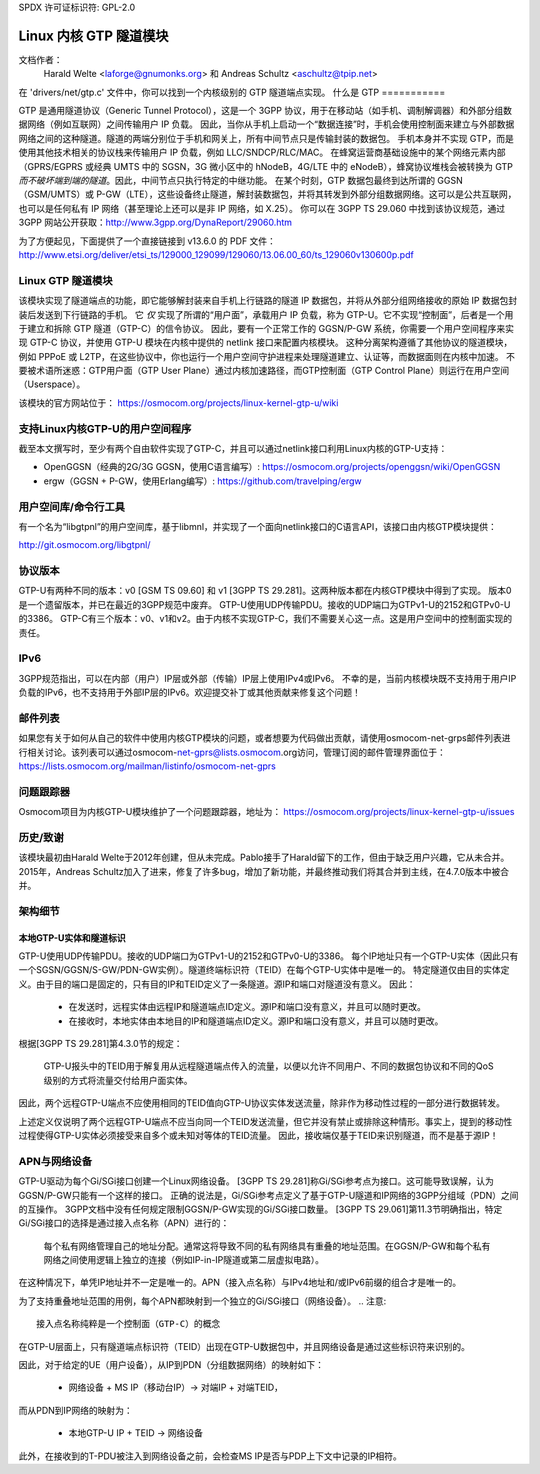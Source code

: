 SPDX 许可证标识符: GPL-2.0

=====================================
Linux 内核 GTP 隧道模块
=====================================

文档作者：
		 Harald Welte <laforge@gnumonks.org> 和
		 Andreas Schultz <aschultz@tpip.net>

在 'drivers/net/gtp.c' 文件中，你可以找到一个内核级别的 GTP 隧道端点实现。
什么是 GTP
===========

GTP 是通用隧道协议（Generic Tunnel Protocol），这是一个 3GPP 协议，用于在移动站（如手机、调制解调器）和外部分组数据网络（例如互联网）之间传输用户 IP 负载。
因此，当你从手机上启动一个“数据连接”时，手机会使用控制面来建立与外部数据网络之间的这种隧道。隧道的两端分别位于手机和网关上，所有中间节点只是传输封装的数据包。
手机本身并不实现 GTP，而是使用其他技术相关的协议栈来传输用户 IP 负载，例如 LLC/SNDCP/RLC/MAC。
在蜂窝运营商基础设施中的某个网络元素内部（GPRS/EGPRS 或经典 UMTS 中的 SGSN，3G 微小区中的 hNodeB，4G/LTE 中的 eNodeB），蜂窝协议堆栈会被转换为 GTP *而不破坏端到端的隧道*。因此，中间节点只执行特定的中继功能。
在某个时刻，GTP 数据包最终到达所谓的 GGSN（GSM/UMTS）或 P-GW（LTE），这些设备终止隧道，解封装数据包，并将其转发到外部分组数据网络。这可以是公共互联网，也可以是任何私有 IP 网络（甚至理论上还可以是非 IP 网络，如 X.25）。
你可以在 3GPP TS 29.060 中找到该协议规范，通过 3GPP 网站公开获取：http://www.3gpp.org/DynaReport/29060.htm

为了方便起见，下面提供了一个直接链接到 v13.6.0 的 PDF 文件：
http://www.etsi.org/deliver/etsi_ts/129000_129099/129060/13.06.00_60/ts_129060v130600p.pdf

Linux GTP 隧道模块
===============================

该模块实现了隧道端点的功能，即它能够解封装来自手机上行链路的隧道 IP 数据包，并将从外部分组网络接收的原始 IP 数据包封装后发送到下行链路的手机。
它 *仅* 实现了所谓的“用户面”，承载用户 IP 负载，称为 GTP-U。它不实现“控制面”，后者是一个用于建立和拆除 GTP 隧道（GTP-C）的信令协议。
因此，要有一个正常工作的 GGSN/P-GW 系统，你需要一个用户空间程序来实现 GTP-C 协议，并使用 GTP-U 模块在内核中提供的 netlink 接口来配置内核模块。
这种分离架构遵循了其他协议的隧道模块，例如 PPPoE 或 L2TP，在这些协议中，你也运行一个用户空间守护进程来处理隧道建立、认证等，而数据面则在内核中加速。
不要被术语所迷惑：GTP用户面（GTP User Plane）通过内核加速路径，而GTP控制面（GTP Control Plane）则运行在用户空间（Userspace）。

该模块的官方网站位于：
https://osmocom.org/projects/linux-kernel-gtp-u/wiki

支持Linux内核GTP-U的用户空间程序
==================================

截至本文撰写时，至少有两个自由软件实现了GTP-C，并且可以通过netlink接口利用Linux内核的GTP-U支持：

* OpenGGSN（经典的2G/3G GGSN，使用C语言编写）:
  https://osmocom.org/projects/openggsn/wiki/OpenGGSN

* ergw（GGSN + P-GW，使用Erlang编写）:
  https://github.com/travelping/ergw

用户空间库/命令行工具
======================

有一个名为“libgtpnl”的用户空间库，基于libmnl，并实现了一个面向netlink接口的C语言API，该接口由内核GTP模块提供：

http://git.osmocom.org/libgtpnl/

协议版本
========

GTP-U有两种不同的版本：v0 [GSM TS 09.60] 和 v1 [3GPP TS 29.281]。这两种版本都在内核GTP模块中得到了实现。
版本0是一个遗留版本，并已在最近的3GPP规范中废弃。
GTP-U使用UDP传输PDU。接收的UDP端口为GTPv1-U的2152和GTPv0-U的3386。
GTP-C有三个版本：v0、v1和v2。由于内核不实现GTP-C，我们不需要关心这一点。这是用户空间中的控制面实现的责任。

IPv6
====

3GPP规范指出，可以在内部（用户）IP层或外部（传输）IP层上使用IPv4或IPv6。
不幸的是，当前内核模块既不支持用于用户IP负载的IPv6，也不支持用于外部IP层的IPv6。欢迎提交补丁或其他贡献来修复这个问题！

邮件列表
========

如果您有关于如何从自己的软件中使用内核GTP模块的问题，或者想要为代码做出贡献，请使用osmocom-net-grps邮件列表进行相关讨论。该列表可以通过osmocom-net-gprs@lists.osmocom.org访问，管理订阅的邮件管理界面位于：
https://lists.osmocom.org/mailman/listinfo/osmocom-net-gprs

问题跟踪器
===========

Osmocom项目为内核GTP-U模块维护了一个问题跟踪器，地址为：
https://osmocom.org/projects/linux-kernel-gtp-u/issues

历史/致谢
=========

该模块最初由Harald Welte于2012年创建，但从未完成。Pablo接手了Harald留下的工作，但由于缺乏用户兴趣，它从未合并。
2015年，Andreas Schultz加入了进来，修复了许多bug，增加了新功能，并最终推动我们将其合并到主线，在4.7.0版本中被合并。

架构细节
========

本地GTP-U实体和隧道标识
------------------------

GTP-U使用UDP传输PDU。接收的UDP端口为GTPv1-U的2152和GTPv0-U的3386。
每个IP地址只有一个GTP-U实体（因此只有一个SGSN/GGSN/S-GW/PDN-GW实例）。隧道终端标识符（TEID）在每个GTP-U实体中是唯一的。
特定隧道仅由目的实体定义。由于目的端口是固定的，只有目的IP和TEID定义了一条隧道。源IP和端口对隧道没有意义。
因此：

  * 在发送时，远程实体由远程IP和隧道端点ID定义。源IP和端口没有意义，并且可以随时更改。
  * 在接收时，本地实体由本地目的IP和隧道端点ID定义。源IP和端口没有意义，并且可以随时更改。

根据[3GPP TS 29.281]第4.3.0节的规定：

  GTP-U报头中的TEID用于解复用从远程隧道端点传入的流量，以便以允许不同用户、不同的数据包协议和不同的QoS级别的方式将流量交付给用户面实体。
因此，两个远程GTP-U端点不应使用相同的TEID值向GTP-U协议实体发送流量，除非作为移动性过程的一部分进行数据转发。

上述定义仅说明了两个远程GTP-U端点不应当向同一个TEID发送流量，但它并没有禁止或排除这种情形。事实上，提到的移动性过程使得GTP-U实体必须接受来自多个或未知对等体的TEID流量。
因此，接收端仅基于TEID来识别隧道，而不是基于源IP！

APN与网络设备
=================

GTP-U驱动为每个Gi/SGi接口创建一个Linux网络设备。
[3GPP TS 29.281]称Gi/SGi参考点为接口。这可能导致误解，认为GGSN/P-GW只能有一个这样的接口。
正确的说法是，Gi/SGi参考点定义了基于GTP-U隧道和IP网络的3GPP分组域（PDN）之间的互操作。
3GPP文档中没有任何规定限制GGSN/P-GW实现的Gi/SGi接口数量。
[3GPP TS 29.061]第11.3节明确指出，特定Gi/SGi接口的选择是通过接入点名称（APN）进行的：

  每个私有网络管理自己的地址分配。通常这将导致不同的私有网络具有重叠的地址范围。在GGSN/P-GW和每个私有网络之间使用逻辑上独立的连接（例如IP-in-IP隧道或第二层虚拟电路）。
在这种情况下，单凭IP地址并不一定是唯一的。APN（接入点名称）与IPv4地址和/或IPv6前缀的组合才是唯一的。

为了支持重叠地址范围的用例，每个APN都映射到一个独立的Gi/SGi接口（网络设备）。
.. 注意::

   接入点名称纯粹是一个控制面（GTP-C）的概念
在GTP-U层面上，只有隧道端点标识符（TEID）出现在GTP-U数据包中，并且网络设备是通过这些标识符来识别的。

因此，对于给定的UE（用户设备），从IP到PDN（分组数据网络）的映射如下：

  * 网络设备 + MS IP（移动台IP）-> 对端IP + 对端TEID，

而从PDN到IP网络的映射为：

  * 本地GTP-U IP + TEID -> 网络设备

此外，在接收到的T-PDU被注入到网络设备之前，会检查MS IP是否与PDP上下文中记录的IP相符。
